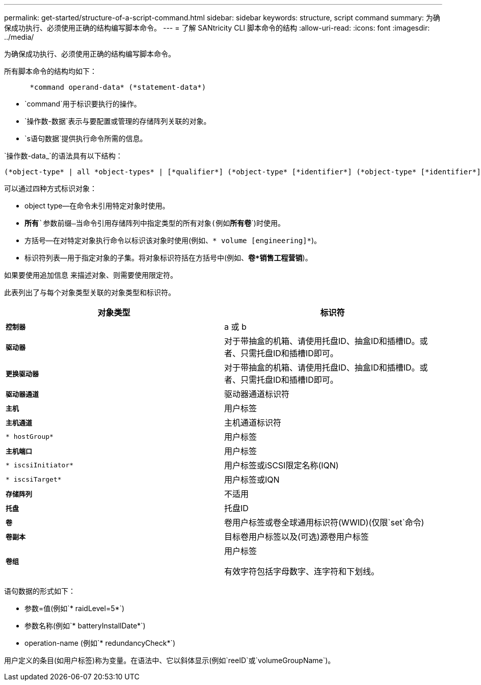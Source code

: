 ---
permalink: get-started/structure-of-a-script-command.html 
sidebar: sidebar 
keywords: structure, script command 
summary: 为确保成功执行、必须使用正确的结构编写脚本命令。 
---
= 了解 SANtricity CLI 脚本命令的结构
:allow-uri-read: 
:icons: font
:imagesdir: ../media/


[role="lead"]
为确保成功执行、必须使用正确的结构编写脚本命令。

所有脚本命令的结构均如下：

[listing]
----

      *command operand-data* (*statement-data*)
----
* `command`用于标识要执行的操作。
* `操作数-数据`表示与要配置或管理的存储阵列关联的对象。
* `s语句数据`提供执行命令所需的信息。


`操作数-data_`的语法具有以下结构：

[listing]
----
(*object-type* | all *object-types* | [*qualifier*] (*object-type* [*identifier*] (*object-type* [*identifier*] | *object-types* [*identifier-list*])))
----
可以通过四种方式标识对象：

* object type—在命令未引用特定对象时使用。
* `*所有*`参数前缀—当命令引用存储阵列中指定类型的所有对象(例如`*所有卷*`)时使用。
* 方括号—在对特定对象执行命令以标识该对象时使用(例如、`* volume [engineering]*`)。
* 标识符列表—用于指定对象的子集。将对象标识符括在方括号中(例如、`*卷*销售工程营销*`)。


如果要使用追加信息 来描述对象、则需要使用限定符。

此表列出了与每个对象类型关联的对象类型和标识符。

[cols="2*"]
|===
| 对象类型 | 标识符 


 a| 
`*控制器*`
 a| 
a 或 b



 a| 
`*驱动器*`
 a| 
对于带抽盒的机箱、请使用托盘ID、抽盒ID和插槽ID。或者、只需托盘ID和插槽ID即可。



 a| 
`*更换驱动器*`
 a| 
对于带抽盒的机箱、请使用托盘ID、抽盒ID和插槽ID。或者、只需托盘ID和插槽ID即可。



 a| 
`*驱动器通道*`
 a| 
驱动器通道标识符



 a| 
`*主机*`
 a| 
用户标签



 a| 
`*主机通道*`
 a| 
主机通道标识符



 a| 
`* hostGroup*`
 a| 
用户标签



 a| 
`*主机端口*`
 a| 
用户标签



 a| 
`* iscsiInitiator*`
 a| 
用户标签或iSCSI限定名称(IQN)



 a| 
`* iscsiTarget*`
 a| 
用户标签或IQN



 a| 
`*存储阵列*`
 a| 
不适用



 a| 
`*托盘*`
 a| 
托盘ID



 a| 
`*卷*`
 a| 
卷用户标签或卷全球通用标识符(WWID)(仅限`set`命令)



 a| 
`*卷副本*`
 a| 
目标卷用户标签以及(可选)源卷用户标签



 a| 
`*卷组*`
 a| 
用户标签

有效字符包括字母数字、连字符和下划线。

|===
语句数据的形式如下：

* 参数=值(例如`* raidLevel=5*`)
* 参数名称(例如`* batteryInstallDate*`)
* operation-name (例如`* redundancyCheck*`)


用户定义的条目(如用户标签)称为变量。在语法中、它以斜体显示(例如`reeID`或`volumeGroupName`)。
